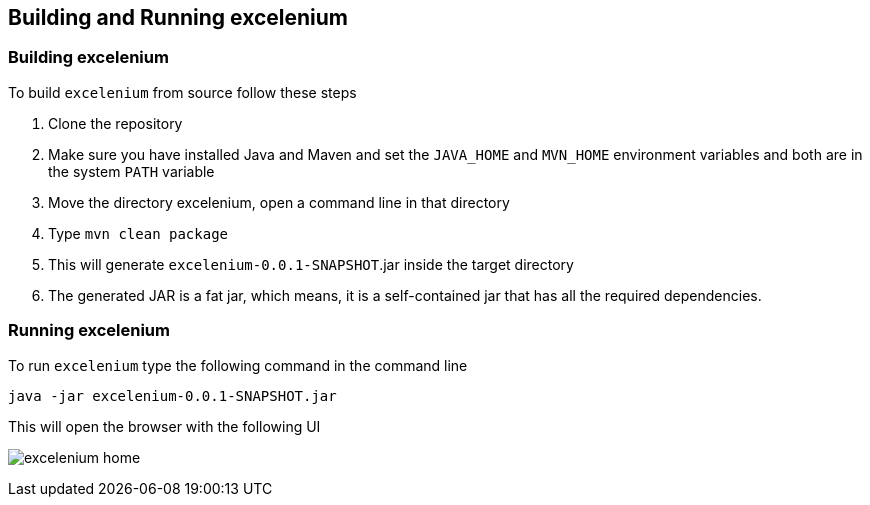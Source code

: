 :imagesdir: ./images

== Building and Running excelenium

=== Building excelenium

To build ```excelenium``` from source follow these steps

. Clone the repository 
. Make sure you have installed Java and Maven and set the ```JAVA_HOME``` and ```MVN_HOME``` environment variables and both are in the system ```PATH``` variable
. Move the directory excelenium, open a command line in that directory
. Type ```mvn clean package```
. This will generate ```excelenium-0.0.1-SNAPSHOT```.jar inside the target directory
. The generated JAR is a fat jar, which means, it is a self-contained jar that has all the required dependencies.

=== Running excelenium

To run ```excelenium``` type the following command in the command line

----
java -jar excelenium-0.0.1-SNAPSHOT.jar
----

This will open the browser with the following UI

image:excelenium-home.png[] 

